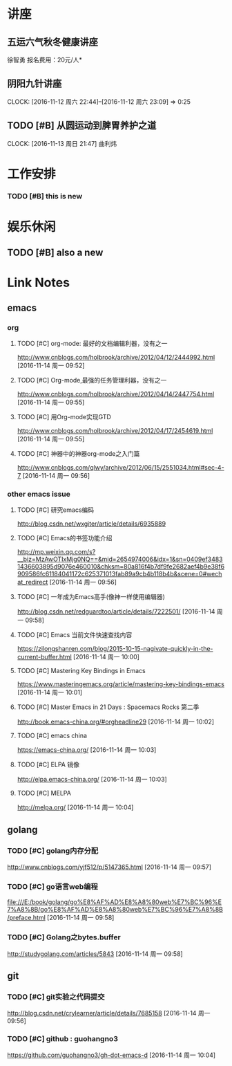 ﻿* 讲座
** 五运六气秋冬健康讲座
   DEADLINE: <2016-11-12 周六 16:30> SCHEDULED: <2016-11-12 周六 14:30>
   徐智勇
   报名费用：20元/人*

** 阴阳九针讲座
   DEADLINE: <2016-11-18 周五 16:30> SCHEDULED: <2016-11-18 周五 14:30>
   CLOCK: [2016-11-12 周六 22:44]--[2016-11-12 周六 23:09] =>  0:25

** TODO [#B] 从圆运动到脾胃养护之道
   DEADLINE: <2016-11-20 周日 21:00> SCHEDULED: <2016-11-20 周日 19:00>
   CLOCK: [2016-11-13 周日 21:47]
   曲利炜

* 工作安排

*** TODO [#B] this is new 


* 娱乐休闲

** TODO [#B] also a new 


* Link Notes
** emacs
*** org 

**** TODO [#C] org-mode: 最好的文档编辑利器，没有之一
http://www.cnblogs.com/holbrook/archive/2012/04/12/2444992.html 
 [2016-11-14 周一 09:52]

**** TODO [#C] Org-mode,最强的任务管理利器，没有之一
http://www.cnblogs.com/holbrook/archive/2012/04/14/2447754.html 
 [2016-11-14 周一 09:55]

**** TODO [#C] 用Org-mode实现GTD
http://www.cnblogs.com/holbrook/archive/2012/04/17/2454619.html 
 [2016-11-14 周一 09:55]

**** TODO [#C] 神器中的神器org-mode之入门篇
http://www.cnblogs.com/qlwy/archive/2012/06/15/2551034.html#sec-4-7 
 [2016-11-14 周一 09:56]
 

*** other emacs issue

**** TODO [#C] 研究emacs编码
http://blog.csdn.net/wxgiter/article/details/6935889

**** TODO [#C] Emacs的书签功能介绍
http://mp.weixin.qq.com/s?__biz=MzAwOTIxMjg0NQ==&mid=2654974006&idx=1&sn=0409ef34831436603895d9076e460010&chksm=80a816f4b7df9fe2682aef4b9e38f6909586fc61184041172c625371013fab89a9cb4b118b4b&scene=0#wechat_redirect 
 [2016-11-14 周一 09:56]

**** TODO [#C] 一年成为Emacs高手(像神一样使用编辑器)
http://blog.csdn.net/redguardtoo/article/details/7222501/ 
 [2016-11-14 周一 09:58]

**** TODO [#C] Emacs 当前文件快速查找内容
https://zilongshanren.com/blog/2015-10-15-nagivate-quickly-in-the-current-buffer.html
 [2016-11-14 周一 10:00]

**** TODO [#C] Mastering Key Bindings in Emacs
https://www.masteringemacs.org/article/mastering-key-bindings-emacs
 [2016-11-14 周一 10:01]
 
**** TODO [#C] Master Emacs in 21 Days : Spacemacs Rocks 第二季
http://book.emacs-china.org/#orgheadline29
[2016-11-14 周一 10:02]

**** TODO [#C] emacs china
https://emacs-china.org/
[2016-11-14 周一 10:03]

**** TODO [#C] ELPA 镜像
http://elpa.emacs-china.org/
[2016-11-14 周一 10:03]

**** TODO [#C] MELPA
http://melpa.org/
[2016-11-14 周一 10:04]


** golang

*** TODO [#C] golang内存分配
http://www.cnblogs.com/yjf512/p/5147365.html 
 [2016-11-14 周一 09:57]

*** TODO [#C] go语言web编程
file:///E:/book/golang/go%E8%AF%AD%E8%A8%80web%E7%BC%96%E7%A8%8B/go%E8%AF%AD%E8%A8%80web%E7%BC%96%E7%A8%8B/preface.html 
 [2016-11-14 周一 09:58]

*** TODO [#C] Golang之bytes.buffer
http://studygolang.com/articles/5843 
 [2016-11-14 周一 09:58]
 

** git 

*** TODO [#C] git实验之代码提交
http://blog.csdn.net/crylearner/article/details/7685158 
 [2016-11-14 周一 09:56]
*** TODO [#C] github : guohangno3
https://github.com/guohangno3/gh-dot-emacs-d
[2016-11-14 周一 10:04]
